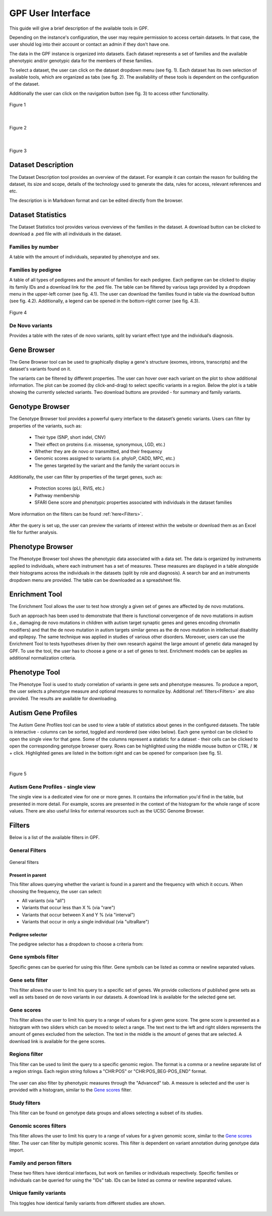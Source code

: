 GPF User Interface
==================

This guide will give a brief description of the available tools in GPF.

Depending on the instance's configuration, the user may require permission to access certain datasets. In that case, the user should
log into their account or contact an admin if they don't have one.

The data in the GPF instance is organized into datasets.
Each dataset represents a set of families and the available phenotypic and/or
genotypic data for the members of these families.

To select a dataset, the user can click on the dataset dropdown menu (see fig. 1).
Each dataset has its own selection of available tools, which are organized as tabs (see fig. 2).
The availability of these tools is dependent on the configuration of the dataset.

Additionally the user can click on the navigation button (see fig. 3) to access other functionality.


.. figure:: imgs/gpf_screenshots/dataset-dropdown.png
   :align: center

   Figure 1

|

.. figure:: imgs/gpf_screenshots/dataset-tools.png
   :align: center

   Figure 2

|

.. figure:: imgs/gpf_screenshots/sidebar-button.png
   :align: center

   Figure 3

Dataset Description
-------------------

The Dataset Description tool provides an overview of the dataset.
For example it can contain the reason for building the dataset, its size and scope, details of the technology used to
generate the data, rules for access, relevant references and etc.

The description is in Markdown format and can be edited directly from the browser.


.. figure:: imgs/gpf_screenshots/dataset-description.png
   :align: center

Dataset Statistics
------------------

The Dataset Statistics tool provides various overviews of the families in the dataset.
A download button can be clicked to download a .ped file with all individuals in the dataset.

.. figure:: imgs/gpf_screenshots/dataset-statistics-download-all.png
   :align: center

Families by number
##################

A table with the amount of individuals, separated by phenotype and sex.

.. figure:: imgs/gpf_screenshots/families-by-number.png
   :align: center

Families by pedigree
####################

A table of all types of pedigrees and the amount of families for each pedigree.
Each pedigree can be clicked to display its family IDs and a download link for the .ped file.
The table can be filtered by various tags provided by a dropdown menu in the upper-left corner (see fig. 4.1).
The user can download the families found in table via the download button (see fig. 4.2).
Additionally, a legend can be opened in the bottom-right corner (see fig. 4.3).

.. figure:: imgs/gpf_screenshots/families-by-pedigree.png
   :align: center

   Figure 4

De Novo variants
################

Provides a table with the rates of de novo variants, split by variant effect type and the individual’s diagnosis.

.. figure:: imgs/gpf_screenshots/denovo-variants.png
   :align: center

Gene Browser
------------

The Gene Browser tool can be used to graphically display a gene's structure (exomes, introns, transcripts) and the dataset's variants found on it. 

The variants can be filtered by different properties. The user can hover over each variant on the plot to show additional information.
The plot can be zoomed (by click-and-drag) to select specific variants in a region.
Below the plot is a table showing the currently selected variants.
Two download buttons are provided - for summary and family variants.

.. figure:: imgs/gpf_screenshots/gene-browser.png
   :align: center

Genotype Browser
----------------

The Genotype Browser tool provides a powerful query interface to the dataset’s genetic variants.
Users can filter by properties of the variants, such as:

   - Their type (SNP, short indel, CNV)
   - Their effect on proteins (i.e. missense, synonymous, LGD, etc.)
   - Whether they are de novo or transmitted, and their frequency
   - Genomic scores assigned to variants (i.e. phyloP, CADD, MPC, etc.)
   - The genes targeted by the variant and the family the variant occurs in

Additionally, the user can filter by properties of the target genes, such as:

   - Protection scores (pLI, RVIS, etc.)
   - Pathway membership
   - SFARI Gene score and phenotypic properties associated with individuals in
     the dataset families

More information on the filters can be found :ref:`here<Filters>`.

.. figure:: imgs/gpf_screenshots/genotype-browser.png
   :align: center

After the query is set up, the user can preview the variants of interest within
the website or download them as an Excel file for further analysis.

.. figure:: imgs/gpf_screenshots/genotype-browser-3.png
   :align: center

Phenotype Browser
-----------------

The Phenotype Browser tool shows the phenotypic data associated with a data set.
The data is organized by instruments applied to individuals, where
each instrument has a set of measures.
These measures are displayed in a table alongside their histograms across the individuals in the datasets (split by role and diagnosis).
A search bar and an instruments dropdown menu are provided.
The table can be downloaded as a spreadsheet file.

.. figure:: imgs/gpf_screenshots/pheno-browser-search.png
   :align: center

Enrichment Tool
---------------

The Enrichment Tool allows the user to test how strongly a given set of genes are affected by de novo mutations.

Such an approach has been used to demonstrate that
there is functional convergence of de novo mutations in autism (i.e., damaging
de novo mutations in children with autism target synaptic genes and genes
encoding chromatin modifiers) and that the de novo mutation in autism targets
similar genes as the de novo mutation in intellectual disability and epilepsy.
The same technique was applied in studies of various other disorders.
Moreover, users can use the Enrichment Tool to tests hypotheses driven by
their own research against the large amount of genetic data managed by GPF.
To use the tool, the user has to choose a gene or a set of genes to test.
Enrichment models can be applies as additional normalization criteria.

.. figure:: imgs/gpf_screenshots/enrichment-tool.png
   :align: center

Phenotype Tool
--------------

The Phenotype Tool is used to study correlation of variants in gene sets and phenotype measures.
To produce a report, the user selects a phenotype measure and optional measures to normalize by.
Additional :ref:`filters<Filters>` are also provided. The results are available for downloading.

.. figure:: imgs/gpf_screenshots/pheno-tool.png
   :align: center

Autism Gene Profiles
--------------------

The Autism Gene Profiles tool can be used to view a table of statistics about genes in the configured datasets.
The table is interactive - columns can be sorted, toggled and reordered (see video below).
Each gene symbol can be clicked to open the single view for that gene.
Some of the columns represent a statistic for a dataset - their cells can be clicked to open the corresponding genotype browser query.
Rows can be highlighted using the middle mouse button or CTRL / ⌘ + click. Highlighted genes are listed in the bottom right
and can be opened for comparison (see fig. 5).

.. video:: ../_static/agp.mp4
   :width: 100%

|

.. figure:: imgs/gpf_screenshots/agp-1.png
   :align: center

   Figure 5


Autism Gene Profiles - single view
##################################

The single view is a dedicated view for one or more genes. It contains the information you'd find in the table, but presented in more detail.
For example, scores are presented in the context of the histogram for the whole range of score values.
There are also useful links for external resources such as the UCSC Genome Browser.


.. figure:: imgs/gpf_screenshots/agp.png
   :align: center

Filters
-------

Below is a list of the available filters in GPF.

General Filters
###############

.. figure:: imgs/gpf_screenshots/general-filters.png
   :align: center

   General filters


Present in parent
+++++++++++++++++

This filter allows querying whether the variant is found in a parent and the frequency with which it occurs.
When choosing the frequency, the user can select:

- All variants (via "all")
- Variants that occur less than X % (via "rare")
- Variants that occur between X and Y % (via "interval")
- Variants that occur in only a single individual (via "ultraRare")

.. figure:: imgs/gpf_screenshots/present-in-parent.png
   :align: center


Pedigree selector
+++++++++++++++++

The pedigree selector has a dropdown to choose a criteria from:

.. figure:: imgs/gpf_screenshots/pedigree-selector.png
   :align: center

Gene symbols filter
##############

Specific genes can be queried for using this filter.
Gene symbols can be listed as comma or newline separated values.

.. figure:: imgs/gpf_screenshots/gene-symbols.png
   :align: center

Gene sets filter
################

This filter allows the user to limit his query to a specific set of genes.
We provide collections of published gene sets as well as sets based on de novo variants in our datasets.
A download link is available for the selected gene set.

.. figure:: imgs/gpf_screenshots/gene-sets.png
   :align: center

.. figure:: imgs/gpf_screenshots/gene-sets-denovo.png
   :align: center

Gene scores
###########

This filter allows the user to limit his query to a range of values for a given gene score.
The gene score is presented as a histogram with two sliders which can be moved to select a range.
The text next to the left and right sliders represents the amount of genes excluded from the selection.
The text in the middle is the amount of genes that are selected.
A download link is available for the gene scores. 

.. figure:: imgs/gpf_screenshots/gene-scores.png
   :align: center

Regions filter
##############

This filter can be used to limit the query to a specific genomic region.
The format is a comma or a newline separate list of a region strings.
Each region string follows a "CHR:POS" or "CHR:POS_BEG-POS_END" format.

.. figure:: imgs/gpf_screenshots/regions-filter.png
   :align: center

The user can also filter by phenotypic measures through the "Advanced" tab.
A measure is selected and the user is provided with a histogram, similar to the `Gene scores`_ filter.

.. figure:: imgs/gpf_screenshots/family-filter-advanced.png
   :align: center

Study filters
#############

This filter can be found on genotype data groups and allows selecting a subset of its studies.

.. figure:: imgs/gpf_screenshots/study-filters.png
   :align: center


Genomic scores filters
######################

This filter allows the user to limit his query to a range of values for a given genomic score, similar to the `Gene scores`_ filter.
The user can filter by multiple genomic scores.
This filter is dependent on variant annotation during genotype data import.

.. figure:: imgs/gpf_screenshots/genomic-scores.png
   :align: center

Family and person filters
##############

These two filters have identical interfaces, but work on families or individuals respectively.
Specific families or individuals can be queried for using the "IDs" tab.
IDs can be listed as comma or newline separated values.

.. figure:: imgs/gpf_screenshots/family-ids.png
   :align: center

Unique family variants 
######################

This toggles how identical family variants from different studies are shown.

.. figure:: imgs/gpf_screenshots/unique-family-variants.png
   :align: center

